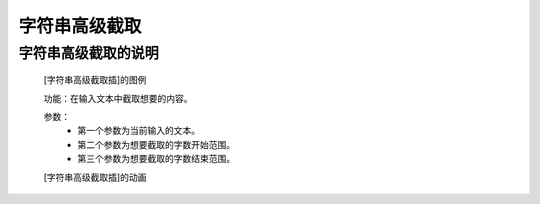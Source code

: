 **字符串高级截取**
================================

**字符串高级截取的说明**
>>>>>>>>>>>>>>>>>>>>>>>>>>>>>>>>>

	[字符串高级截取插]的图例

	.. image:: images/text/text1.png

	功能：在输入文本中截取想要的内容。

	参数：
		- 第一个参数为当前输入的文本。
		- 第二个参数为想要截取的字数开始范围。
		- 第三个参数为想要截取的字数结束范围。

	[字符串高级截取插]的动画

	.. image:: images/text/text1.gif